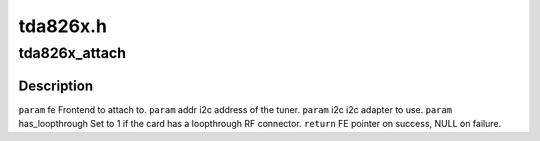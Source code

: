 .. -*- coding: utf-8; mode: rst -*-

=========
tda826x.h
=========


.. _`tda826x_attach`:

tda826x_attach
==============

.. c:function:: struct dvb_frontend*tda826x_attach (struct dvb_frontend *fe, int addr, struct i2c_adapter *i2c, int has_loopthrough)

    :param struct dvb_frontend \*fe:

        *undescribed*

    :param int addr:

        *undescribed*

    :param struct i2c_adapter \*i2c:

        *undescribed*

    :param int has_loopthrough:

        *undescribed*



.. _`tda826x_attach.description`:

Description
-----------


``param`` fe Frontend to attach to.
``param`` addr i2c address of the tuner.
``param`` i2c i2c adapter to use.
``param`` has_loopthrough Set to 1 if the card has a loopthrough RF connector.
``return`` FE pointer on success, NULL on failure.

